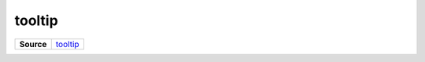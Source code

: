 =======
tooltip
=======

.. list-table:: 
   :widths: auto
   :stub-columns: 1

   * - Source
     - `tooltip <https://github.com/evannetwork/ui-vue/tree/master/dapps/evancore.vue.libs/src/components/tooltip>`__
